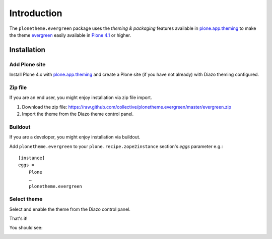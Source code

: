 
Introduction
============

The ``plonetheme.evergreen`` package uses the *theming & packaging* features
available in `plone.app.theming`_ to make the theme `evergreen`_ easily
available in `Plone 4.1`_ or higher.

Installation
------------

Add Plone site
~~~~~~~~~~~~~~

Install Plone 4.x with `plone.app.theming`_ and create a Plone site (if you have not already)
with Diazo theming configured.

.. image:: https://github.com/collective/plonetheme.evergreen/raw/master/screenshot0.png
  :width: 1024px
  :alt: Create a Plone site from ZMI
  :align: center

Zip file
~~~~~~~~

If you are an end user, you might enjoy installation via zip file import.

1. Download the zip file: https://raw.github.com/collective/plonetheme.evergreen/master/evergreen.zip
2. Import the theme from the Diazo theme control panel.

.. image:: https://github.com/collective/plonetheme.evergreen/raw/master/screenshot1.png
  :width: 1024px
  :alt: Import the Diazo theme zip file
  :align: center


Buildout
~~~~~~~~

If you are a developer, you might enjoy installation via buildout.

Add ``plonetheme.evergreen`` to your ``plone.recipe.zope2instance`` section's *eggs* parameter e.g.::

    [instance]
    eggs =
        Plone
        …
        plonetheme.evergreen

Select theme
~~~~~~~~~~~~

Select and enable the theme from the Diazo control panel.

.. image:: https://github.com/collective/plonetheme.evergreen/raw/master/screenshot2.png
  :width: 1024px
  :alt: For select the Diazo theme just click on Activate button
  :align: center

That's it!

You should see: 

.. image:: https://raw.github.com/collective/plonetheme.evergreen/master/plonetheme/evergreen/static/preview.png
  :width: 1024px
  :alt: plonetheme.evergreen preview
  :align: center

.. _`evergreen`: http://www.freecsstemplates.org/preview/evergreen/
.. _`plone.app.theming`: http://pypi.python.org/pypi/plone.app.theming
.. _`Plone 4.1`: http://pypi.python.org/pypi/Plone/4.1rc2
